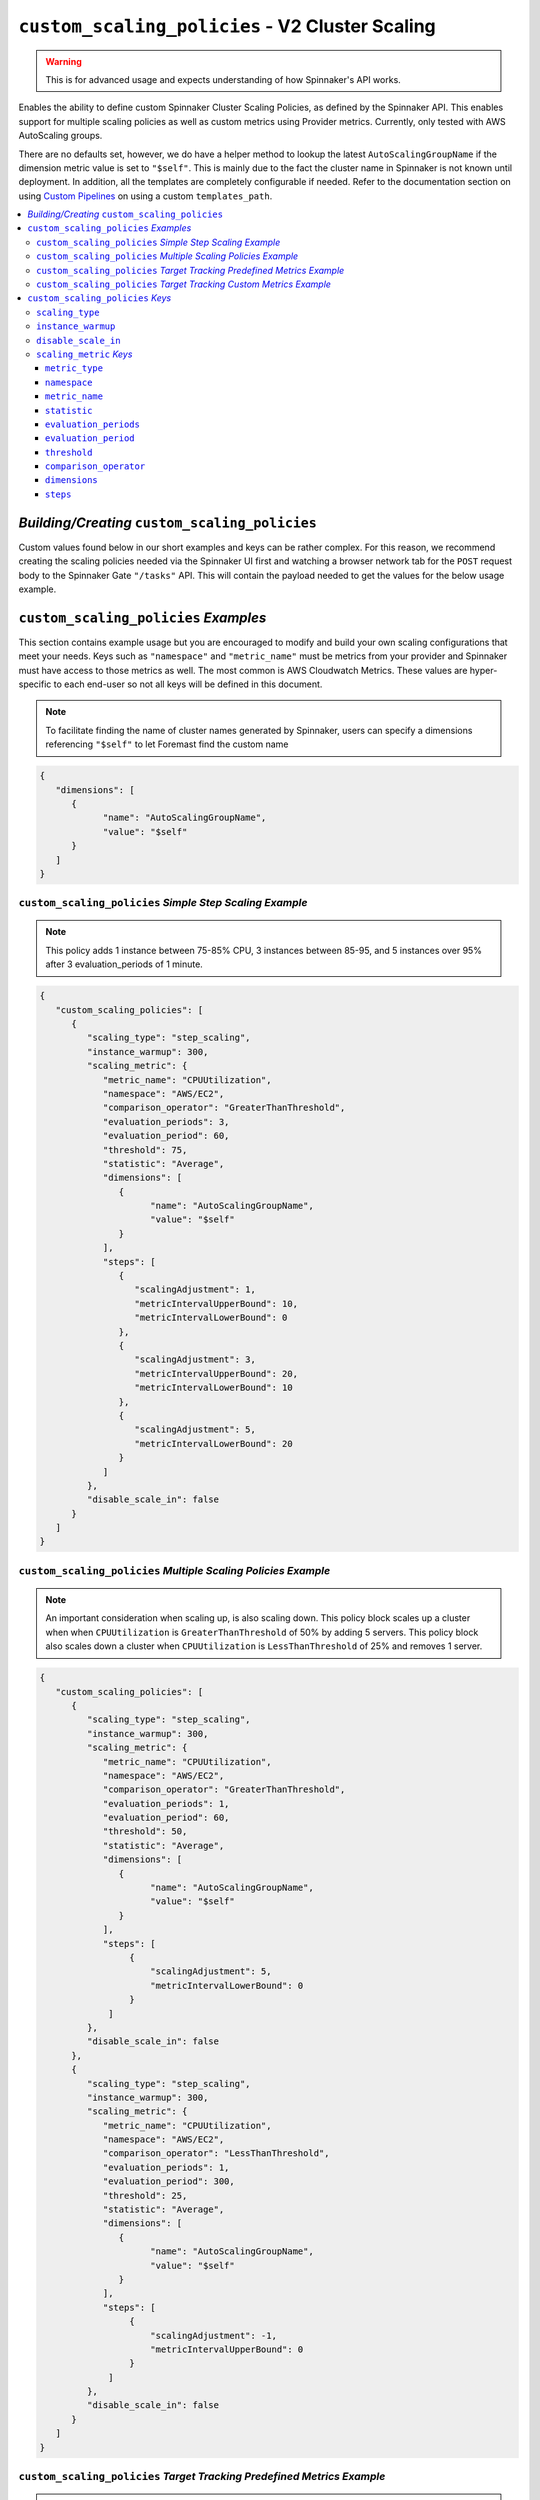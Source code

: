 .. _advanced_custom_scaling_policies

################################################
``custom_scaling_policies`` - V2 Cluster Scaling
################################################

.. warning:: This is for advanced usage and expects understanding of how Spinnaker's API works.

Enables the ability to define custom Spinnaker Cluster Scaling Policies,
as defined by the Spinnaker API. This enables support for multiple scaling 
policies as well as custom metrics using Provider metrics. Currently, only
tested with AWS AutoScaling groups.

There are no defaults set, however, we do have a helper method to lookup the latest 
``AutoScalingGroupName`` if the dimension metric value is set to ``"$self"``. This is mainly
due to the fact the cluster name in Spinnaker is not known until deployment. In addition, all the 
templates are completely configurable if needed. Refer to the documentation section on using 
`Custom Pipelines <https://foremast.readthedocs.io/en/latest/pipeline_examples.html#custom-pipelines>`_  
on using a custom ``templates_path``.

.. contents::
   :local:

*Building/Creating* ``custom_scaling_policies``
***********************************************

Custom values found below in our short examples and keys can be rather complex. For this reason, we recommend
creating the scaling policies needed via the Spinnaker UI first and watching a browser network tab for the ``POST``
request body to the Spinnaker Gate ``"/tasks"`` API. This will contain the payload needed to get the values for 
the below usage example.

.. image:: ../../_static/helper-custom-scaling-policies-post-request.png

``custom_scaling_policies`` *Examples*
**************************************

This section contains example usage but you are encouraged to modify and build your own scaling
configurations that meet your needs. Keys such as ``"namespace"`` and ``"metric_name"`` must be metrics
from your provider and Spinnaker must have access to those metrics as well. The most common is AWS Cloudwatch Metrics.
These values are hyper-specific to each end-user so not all keys will be defined in this document.

.. note::  To facilitate finding the name of cluster names generated by Spinnaker, users can specify a dimensions 
           referencing ``"$self"`` to let Foremast find the custom name

.. code-block:: json

   {
      "dimensions": [
         {
               "name": "AutoScalingGroupName",
               "value": "$self"
         }
      ]
   }

``custom_scaling_policies`` *Simple Step Scaling Example*
=========================================================

.. note::  This policy adds 1 instance between 75-85% CPU, 3 instances between 85-95, and 5 instances over 95% after 3 evaluation_periods of 1 minute.

.. code-block:: json

   {
      "custom_scaling_policies": [
         {
            "scaling_type": "step_scaling",
            "instance_warmup": 300,
            "scaling_metric": {
               "metric_name": "CPUUtilization",
               "namespace": "AWS/EC2",
               "comparison_operator": "GreaterThanThreshold",
               "evaluation_periods": 3,
               "evaluation_period": 60,
               "threshold": 75,
               "statistic": "Average",
               "dimensions": [
                  {
                        "name": "AutoScalingGroupName",
                        "value": "$self"
                  }
               ],
               "steps": [
                  {
                     "scalingAdjustment": 1,
                     "metricIntervalUpperBound": 10,
                     "metricIntervalLowerBound": 0
                  },
                  {
                     "scalingAdjustment": 3,
                     "metricIntervalUpperBound": 20,
                     "metricIntervalLowerBound": 10
                  },
                  {
                     "scalingAdjustment": 5,
                     "metricIntervalLowerBound": 20
                  }
               ]
            },
            "disable_scale_in": false
         }
      ]
   }

``custom_scaling_policies`` *Multiple Scaling Policies Example*
===============================================================

.. note::  An important consideration when scaling up, is also scaling down. 
           This policy block scales up a cluster when when ``CPUUtilization`` is ``GreaterThanThreshold`` of 50% by adding 5 servers.
           This policy block also scales down a cluster when ``CPUUtilization`` is ``LessThanThreshold`` of 25% and removes 1 server.

.. code-block:: json

   {
      "custom_scaling_policies": [
         {
            "scaling_type": "step_scaling",
            "instance_warmup": 300,
            "scaling_metric": {
               "metric_name": "CPUUtilization",
               "namespace": "AWS/EC2",
               "comparison_operator": "GreaterThanThreshold",
               "evaluation_periods": 1,
               "evaluation_period": 60,
               "threshold": 50,
               "statistic": "Average",
               "dimensions": [
                  {
                        "name": "AutoScalingGroupName",
                        "value": "$self"
                  }
               ],
               "steps": [
                    {
                        "scalingAdjustment": 5,
                        "metricIntervalLowerBound": 0
                    }
                ]
            },
            "disable_scale_in": false
         },
         {
            "scaling_type": "step_scaling",
            "instance_warmup": 300,
            "scaling_metric": {
               "metric_name": "CPUUtilization",
               "namespace": "AWS/EC2",
               "comparison_operator": "LessThanThreshold",
               "evaluation_periods": 1,
               "evaluation_period": 300,
               "threshold": 25,
               "statistic": "Average",
               "dimensions": [
                  {
                        "name": "AutoScalingGroupName",
                        "value": "$self"
                  }
               ],
               "steps": [
                    {
                        "scalingAdjustment": -1,
                        "metricIntervalUpperBound": 0
                    }
                ]
            },
            "disable_scale_in": false
         }
      ]
   }

``custom_scaling_policies`` *Target Tracking Predefined Metrics Example*
========================================================================

.. note::  | This policy used predefined target tracking metrics to perform target tracking. Refer
           | to the official AWS Documentation (or Spinnaker GUI) for list of predefined metric spec of each service such as:
           |      `EC2 Predefined Metric Spec <https://docs.aws.amazon.com/autoscaling/ec2/APIReference/API_PredefinedMetricSpecification.html>`_  

.. code-block:: json

   {
        "custom_scaling_policies": [
            {
                "scaling_type": "target_tracking",
                "instance_warmup": 180,
                "target_value": 60,
                "scaling_metric": {
                    "metric_type": "predefined",
                    "metric_name": "ASGAverageCPUUtilization"
                },
                "disable_scale_in": false
            }
        ]

``custom_scaling_policies`` *Target Tracking Custom Metrics Example*
====================================================================

.. note::  | This policy used predefined target tracking metrics to perform target tracking. Refer
           | to the official AWS Documentation (or Spinnaker GUI) for list of predefined metric spec of each service such as:
           |    `EC2 Predefined Metric Spec <https://docs.aws.amazon.com/autoscaling/ec2/APIReference/API_PredefinedMetricSpecification.html>`_  

.. code-block:: json

   {
        "custom_scaling_policies": [
            {
                "scaling_type": "target_tracking",
                "instance_warmup": 180,
                "target_value": 60,
                "scaling_metric": {
                    "metric_type": "predefined",
                    "metric_name": "ASGAverageCPUUtilization"
                },
                "disable_scale_in": false
            }
        ]

``custom_scaling_policies`` *Keys*
**********************************

``scaling_type``
================

   Scaling Policy Type to use

      | *Type*: string
      | *Options*:

         - ``"step_scaling"``
         - ``"target_tracking"``

``instance_warmup``
=================== 

   Time period to wait before collecting metrics from cluster

      | *Type*: int
      | *Default*: 300
      | *Units*: seconds

``disable_scale_in``
====================

   You can disable the scale-in portion of a target tracking scaling policy. This feature provides you with the flexibility to 
   scale in your Auto Scaling group using a different method. For example, you can use a different scaling policy type for scale 
   in while using a target tracking scaling policy for scale out.

      | *Policy*: ``"target_tracking"``
      | *Type*: boolean
      | *Default*: ``false``

``scaling_metric`` *Keys*
=========================

``metric_type``
^^^^^^^^^^^^^^^

   .. note::  Only used with ``"scaling_type"`` policies that are of type ``target_tracking``.

   Specify the type of metric to use for evaluation: ``"custom"`` or ``"predefined"``

   If leveraging predefined metrics, ensure the name of the metric is supported via AWS Predefined Metric Spec (or via Spinnaker UI) such as: 
   `EC2 Predefined Metric Spec <https://docs.aws.amazon.com/autoscaling/ec2/APIReference/API_PredefinedMetricSpecification.html>`_  
   
      | *Type*: string
      | *Default*: ``None``
      | *Example Options*:

         -  ``"predefined"``
         -  ``"custom"``

``namespace``
^^^^^^^^^^^^^

   A namespace within a given provider to search metrics within.

      | *Type*: string
      | *Default*: ``None``
      | *Example Options*:

         - ``"AWS/EC2"``
         - ``"AWS/SQS"``

``metric_name``
^^^^^^^^^^^^^^^

   A Metric Name to search a given provider for. If ``metric_type`` is ``"predefined"`` for target tracking, 
   ensure the name of the metric is supported via AWS Predefined Metric Spec API such as 
   `EC2 Predefined Metric Spec <https://docs.aws.amazon.com/autoscaling/ec2/APIReference/API_PredefinedMetricSpecification.html>`_  

      | *Type*: string
      | *Default*: ``None``
      | *Example Options*:

         - ``"CPUUtilization"``
         -  ``"NetworkIn"``
         -  ``"NetworkOut"``
         -  ``"DiskReadBytes"``

``statistic``
^^^^^^^^^^^^^

   Statistic to calculate at the period to determine if threshold was met

      | *Type*: string
      | *Default*: ``None``
      | *Example Options*:

         - ``"Average"``
         - ``"Maximum"``
         - ``"Minimum"``
         - ``"Sum"``

``evaluation_periods``
^^^^^^^^^^^^^^^^^^^^^^

   Count of evaluation periods to evalutate/check metrics (i.e. ``Average`` of 3 ``evaluation_periods`` every 30 second ``evaluation_period``)

      | *Type*: int

``evaluation_period``
^^^^^^^^^^^^^^^^^^^^^

   Time period in between metrics evaluations

      | *Type*: int
      | *Units*: seconds

``threshold``
^^^^^^^^^^^^^

   Metric value threshold to begin scaling activities on. 

      | *Type*: int
      | *Default*: ``None``

``comparison_operator``
^^^^^^^^^^^^^^^^^^^^^^^

   Comparison operator to perform against ``threshold``

      | *Type*: string
      | *Default*: ``None``
      | *Example Options*:

         -  ``"GreaterThanThreshold"``
         -  ``"LessThanThreshold"``

``dimensions``
^^^^^^^^^^^^^^

   Metric limitations such as specific metric values (such as AutoScalingGroupName, SQSQueueName, etc)

   If a dimension name ``"AutoScalingGroupName"`` is provided and the value is equal to ``"$self"`` Foremast will autodefine the current deployment.

      | *Type*: List of Objects
      | *Default*: ``None``
      | *Example Options*:

         .. code-block:: json

            {
               "dimensions": [
                  {
                        "name": "AutoScalingGroupName",
                        "value": "$self"
                  }
               ]
            }

``steps``
^^^^^^^^^

   Steps to perform based on baseline ``threshold``

      | *Type*: List of Objects
      | *Default*: ``None``
      | *Example Options*:

         *Simple Scaling Bound*

         .. note::  Negative scalingAdjustment denote a removal operation.

         .. code-block:: json

            {
               "steps": [
                     {
                        "scalingAdjustment": -1,
                        "metricIntervalUpperBound": 0
                     }
                  ]
            }

         *Complex Upper and Lower Bound Range Step*

         .. note:: | ``metricIntervalUpperBound`` and ``metricIntervalLowerBound`` are compounded on the threshold
                   |
                   | I.E. do a step bound of 60-75% with a base ``"threshold"`` of 50 would have a ``"metricIntervalLowerBound"`` of 0 (50+10=60) and `"metricIntervalUpperBound"` of 20 (50+25=75))

         .. code-block:: json

            {
               "steps": [
                     {
                        "scalingAdjustment": 3,
                        "metricIntervalUpperBound": 25,
                        "metricIntervalLowerBound": 10
                     }
                  ]
            }